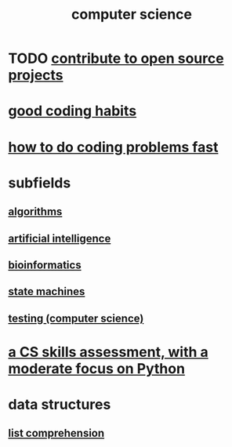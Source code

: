 :PROPERTIES:
:ID:       001d7913-c431-461c-92ae-a6a39394856c
:END:
#+title: computer science
* TODO [[id:4bd7f12e-2061-40e9-9e98-683552f40918][contribute to open source projects]]
* [[id:bd48b7ca-4620-49a0-b5a5-915205f7e78e][good coding habits]]
* [[id:599c31f4-ebc6-4f17-bf83-bb7f604feb1b][how to do coding problems fast]]
* subfields
** [[id:e1f7f6e9-3a9a-4804-91f5-7751d7f4e9b8][algorithms]]
** [[id:627da2c2-2f34-46ac-a6d3-9c625c4ff31d][artificial intelligence]]
** [[id:16127b31-70f5-4098-a5c1-1df7cfc93128][bioinformatics]]
** [[id:5b4adbe5-e24a-4dc5-b9fa-eddb3b178131][state machines]]
** [[id:73dcc71c-3277-445b-b6ec-05830e955dad][testing (computer science)]]
* [[id:e4a6a10f-a305-49fa-91b1-08482df14229][a CS skills assessment, with a moderate focus on Python]]
* data structures
** [[id:805ec609-79fb-484a-9272-c42de037d1f5][list comprehension]]
